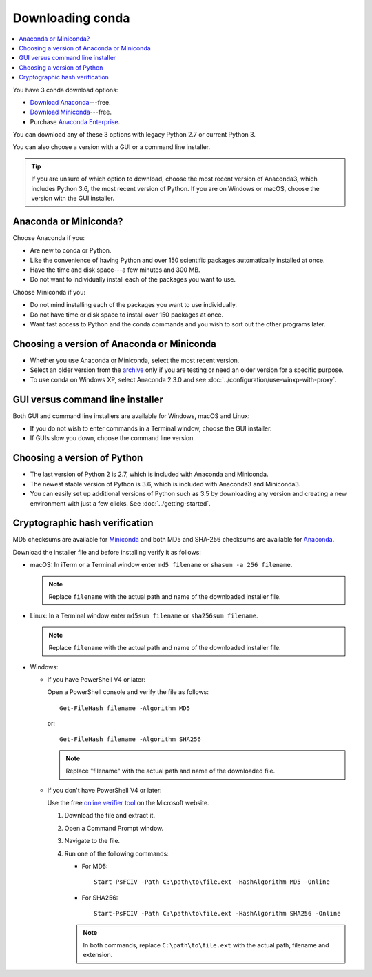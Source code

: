 =================
Downloading conda
=================

.. contents::
   :local:
   :depth: 1


You have 3 conda download options:

* `Download Anaconda <https://www.anaconda.com/download/>`_---free.

* `Download Miniconda <https://conda.io/miniconda.html>`_---free.

* Purchase `Anaconda Enterprise <https://www.anaconda.com/enterprise/>`_.

You can download any of these 3 options with legacy Python 2.7 or
current Python 3.

You can also choose a version with a GUI or a command line
installer.

.. tip::
   If you are unsure of which option to download, choose the
   most recent version of Anaconda3, which includes Python 3.6, the
   most recent version of Python. If you are on Windows or macOS,
   choose the version with the GUI installer.


Anaconda or Miniconda?
=======================

Choose Anaconda if you:

* Are new to conda or Python.

* Like the convenience of having Python and over 150 scientific
  packages automatically installed at once.

* Have the time and disk space---a few minutes and 300 MB.

* Do not want to individually install each of the packages you
  want to use.

Choose Miniconda if you:

* Do not mind installing each of the packages you want to use
  individually.

* Do not have time or disk space to install over 150 packages at
  once.

* Want fast access to Python and the conda commands and you wish
  to sort out the other programs later.


Choosing a version of Anaconda or Miniconda
=============================================

* Whether you use Anaconda or Miniconda, select the most recent
  version.

* Select an older version from the `archive
  <https://repo.continuum.io/archive/>`_ only if you are testing
  or need an older version for a specific purpose.

* To use conda on Windows XP, select Anaconda 2.3.0 and see
  :doc:`../configuration/use-winxp-with-proxy`.


GUI versus command line installer
==================================

Both GUI and command line installers are available for Windows,
macOS and Linux:

* If you do not wish to enter commands in a Terminal window,
  choose the GUI installer.

* If GUIs slow you down, choose the command line version.


Choosing a version of Python
================================

* The last version of Python 2 is 2.7, which is included with
  Anaconda and Miniconda.
* The newest stable version of Python is 3.6, which is included
  with Anaconda3 and Miniconda3.
* You can easily set up additional versions of Python such as 3.5
  by downloading any version and creating a new environment with
  just a few clicks. See :doc:`../getting-started`.


Cryptographic hash verification
=================================

MD5 checksums are available for
`Miniconda <http://repo.continuum.io/miniconda/>`_ and both MD5 and SHA-256
checksums are available for
`Anaconda <https://docs.continuum.io/anaconda/install/hashes/>`_.

Download the installer file and before installing verify it as follows:

* macOS: In iTerm or a Terminal window enter ``md5 filename`` or ``shasum -a 256 filename``.

  .. note::
     Replace ``filename`` with the actual path and name of the
     downloaded installer file.

* Linux: In a Terminal window enter ``md5sum filename`` or ``sha256sum filename``.

  .. note::
     Replace ``filename`` with the actual path and name of the
     downloaded installer file.

* Windows:

  * If you have PowerShell V4 or later:

    Open a PowerShell console and verify the file as follows::

      Get-FileHash filename -Algorithm MD5

    or::

      Get-FileHash filename -Algorithm SHA256

    .. note::
       Replace "filename" with the actual path and name of the downloaded
       file.

  * If you don't have PowerShell V4 or later:

    Use the free `online verifier tool
    <https://gallery.technet.microsoft.com/PowerShell-File-Checksum-e57dcd67>`_
    on the Microsoft website.

    #. Download the file and extract it.

    #. Open a Command Prompt window.

    #. Navigate to the file.

    #. Run one of the following commands:

       * For MD5::

           Start-PsFCIV -Path C:\path\to\file.ext -HashAlgorithm MD5 -Online

       * For SHA256::

           Start-PsFCIV -Path C:\path\to\file.ext -HashAlgorithm SHA256 -Online

       .. note::
          In both commands, replace ``C:\path\to\file.ext`` with
          the actual path, filename and extension.
